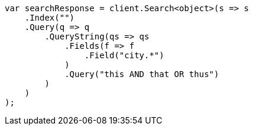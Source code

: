 ////
IMPORTANT NOTE
==============
This file is generated from method Line306 in https://github.com/elastic/elasticsearch-net/tree/master/src/Examples/Examples/QueryDsl/QueryStringQueryPage.cs#L118-L144.
If you wish to submit a PR to change this example, please change the source method above
and run dotnet run -- asciidoc in the ExamplesGenerator project directory.
////
[source, csharp]
----
var searchResponse = client.Search<object>(s => s
    .Index("")
    .Query(q => q
        .QueryString(qs => qs
            .Fields(f => f
                .Field("city.*")
            )
            .Query("this AND that OR thus")
        )
    )
);
----
